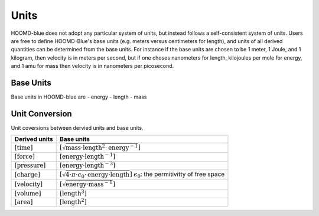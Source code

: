 Units
+++++

HOOMD-blue does not adopt any particular system of units, but instead follows a self-consistent system of units. Users are free to define HOOMD-Blue's base units (e.g. meters versus centimeters for length), and units of all derived quantities can be determined from the base units. For instance if the base units are chosen to be 1 meter, 1 Joule, and 1 kilogram, then velocity is in meters per second, but if one choses nanometers for length, kilojoules per mole for energy, and 1 amu for mass then velocity is in nanometers per picosecond.

Base Units
============

Base units in HOOMD-blue are
- energy
- length
- mass

Unit Conversion
===================

Unit coversions between dervied units and base units.


.. list-table::
   :header-rows: 1

   * - Derived units
     - Base units
   * - :math:`[\mathrm{time}]`
     - :math:`[\sqrt{\mathrm{mass} \cdot \mathrm{length}^2 \cdot \mathrm{energy}^{-1}}]`
   * - :math:`[\mathrm{force}]`
     - :math:`[\mathrm{energy} \cdot \mathrm{length}^{-1}]`
   * - :math:`[\mathrm{pressure}]`
     - :math:`[\mathrm{energy} \cdot \mathrm{length}^{-3}]`
   * - :math:`[\mathrm{charge}]`
     - :math:`[\sqrt{4 \cdot \pi \cdot \epsilon_{0} \cdot \mathrm{energy} \cdot \mathrm{length}}]`
       :math:`\epsilon_{0}`: the permitivitty of free space
   * - :math:`[\mathrm{velocity}]`
     - :math:`[\sqrt{\mathrm{energy} \cdot \mathrm{mass}^{-1}}]`
   * - :math:`[\mathrm{volume}]`
     - :math:`[\mathrm{length}^3]`
   * - :math:`[\mathrm{area}]`
     - :math:`[\mathrm{length}^2]`
